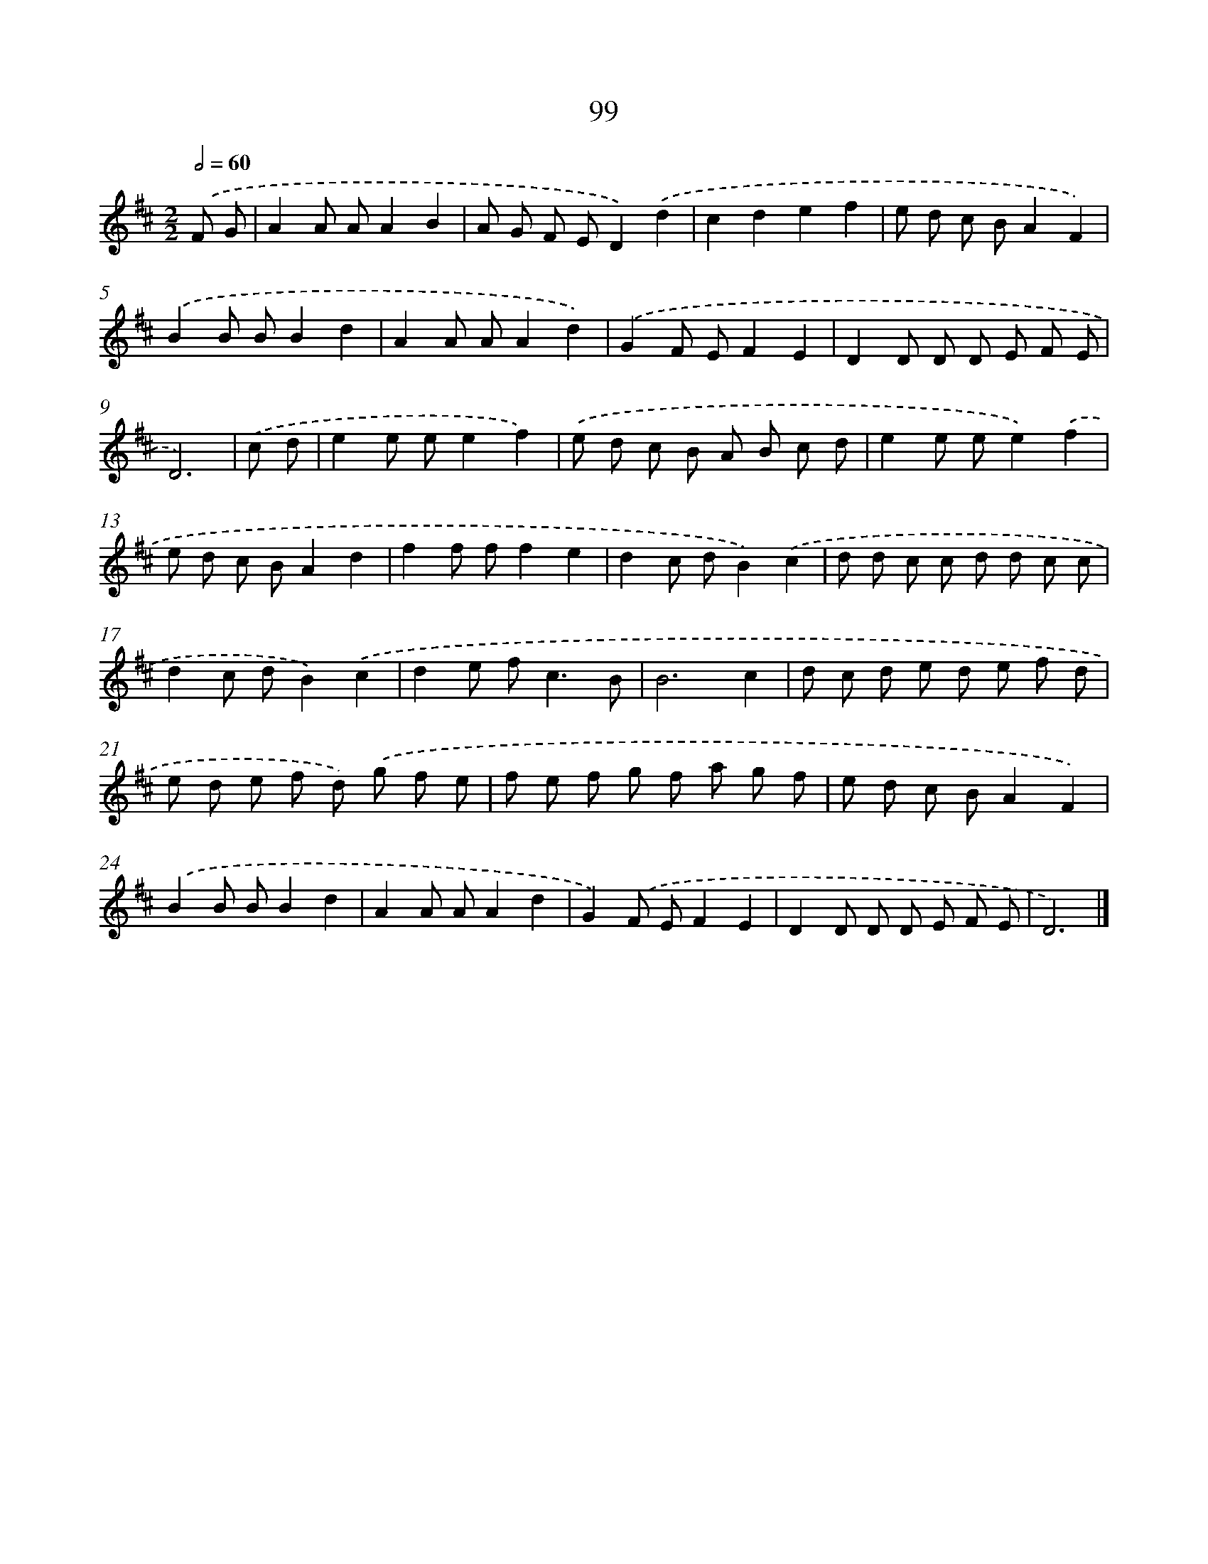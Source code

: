 X: 7461
T: 99
%%abc-version 2.0
%%abcx-abcm2ps-target-version 5.9.1 (29 Sep 2008)
%%abc-creator hum2abc beta
%%abcx-conversion-date 2018/11/01 14:36:38
%%humdrum-veritas 2513940867
%%humdrum-veritas-data 3900954008
%%continueall 1
%%barnumbers 0
L: 1/8
M: 2/2
Q: 1/2=60
K: D clef=treble
.('F G [I:setbarnb 1]|
A2A AA2B2 |
A G F ED2).('d2 |
c2d2e2f2 |
e d c BA2F2) |
.('B2B BB2d2 |
A2A AA2d2) |
.('G2F EF2E2 |
D2D D D E F E |
D6) |
.('c d [I:setbarnb 10]|
e2e ee2f2) |
.('e d c B A B c d |
e2e ee2).('f2 |
e d c BA2d2 |
f2f ff2e2 |
d2c dB2).('c2 |
d d c c d d c c |
d2c dB2).('c2 |
d2e f2<c2B |
B6c2 |
d c d e d e f d |
e d e f d) .('g f e |
f e f g f a g f |
e d c BA2F2) |
.('B2B BB2d2 |
A2A AA2d2 |
G2).('F EF2E2 |
D2D D D E F E |
D6) |]
